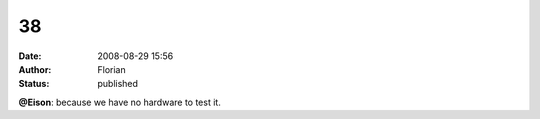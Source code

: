 38
##
:date: 2008-08-29 15:56
:author: Florian
:status: published

**@Eison**: because we have no hardware to test it.
